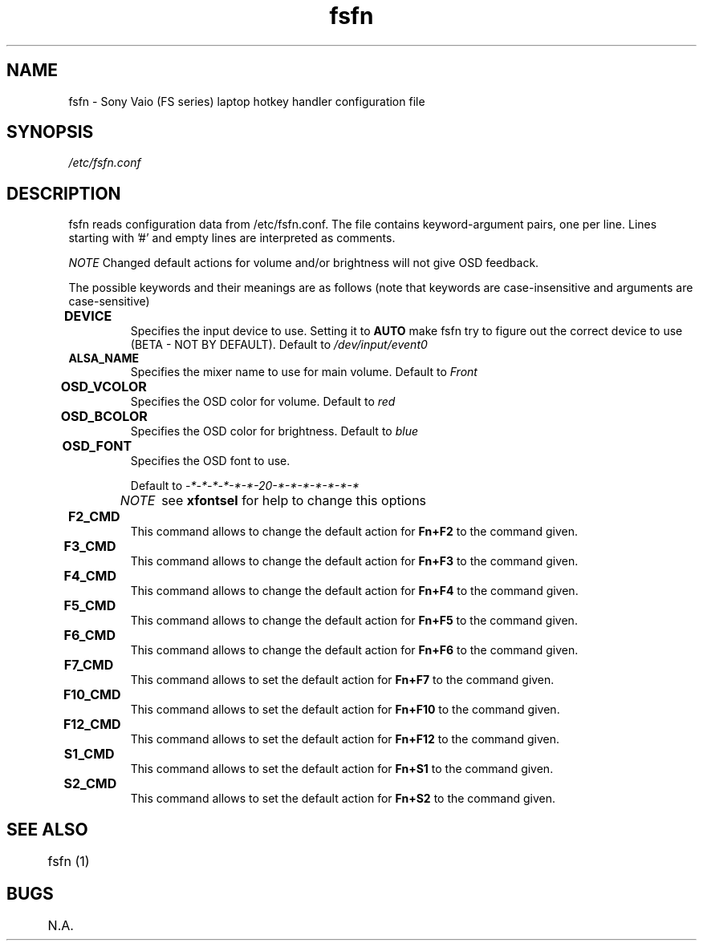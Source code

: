 .TH "fsfn" 5
.SH NAME
fsfn \- Sony Vaio (FS series) laptop hotkey handler configuration file
.SH SYNOPSIS
.I /etc/fsfn.conf

.SH DESCRIPTION
fsfn reads configuration data from /etc/fsfn.conf. The file contains keyword-argument pairs, one per line. Lines starting with '#' and empty lines are interpreted as comments.

.I NOTE
Changed default actions for volume and/or brightness will not give OSD feedback.

The possible keywords and their meanings are as follows (note that keywords are case-insensitive and arguments are case-sensitive)

.TP
.B DEVICE	
Specifies the input device to use. Setting it to   
.B AUTO
make fsfn try to figure out the correct device to use (BETA - NOT BY DEFAULT).
Default to 
.I /dev/input/event0

.TP
.B ALSA_NAME
Specifies the mixer name to use for main volume. Default to 
.I Front

.TP
.B OSD_VCOLOR	
Specifies the OSD color for volume. Default to 
.I red

.TP
.B OSD_BCOLOR	
Specifies the OSD color for brightness. Default to 
.I blue

.TP
.B OSD_FONT	
Specifies the OSD font to use.

Default to 
.I -*-*-*-*-*-*-20-*-*-*-*-*-*-*

.I NOTE	
see 
.B xfontsel
for help to change this options

.TP
.B F2_CMD	
This command allows to change the default action for
.B Fn+F2
to the command given.

.TP
.B F3_CMD	
This command allows to change the default action for
.B Fn+F3
to the command given.

.TP
.B F4_CMD	
This command allows to change the default action for
.B Fn+F4
to the command given.

.TP
.B F5_CMD	
This command allows to change the default action for
.B Fn+F5
to the command given.

.TP
.B F6_CMD	
This command allows to change the default action for
.B Fn+F6
to the command given.

.TP
.B F7_CMD	
This command allows to set the default action for
.B Fn+F7
to the command given.

.TP
.B F10_CMD	
This command allows to set the default action for
.B Fn+F10
to the command given.

.TP
.B F12_CMD	
This command allows to set the default action for
.B Fn+F12
to the command given.

.TP
.B S1_CMD	
This command allows to set the default action for
.B Fn+S1
to the command given.

.TP
.B S2_CMD	
This command allows to set the default action for
.B Fn+S2
to the command given.

.SH "SEE ALSO"
	fsfn (1)
.SH BUGS
	N.A.
